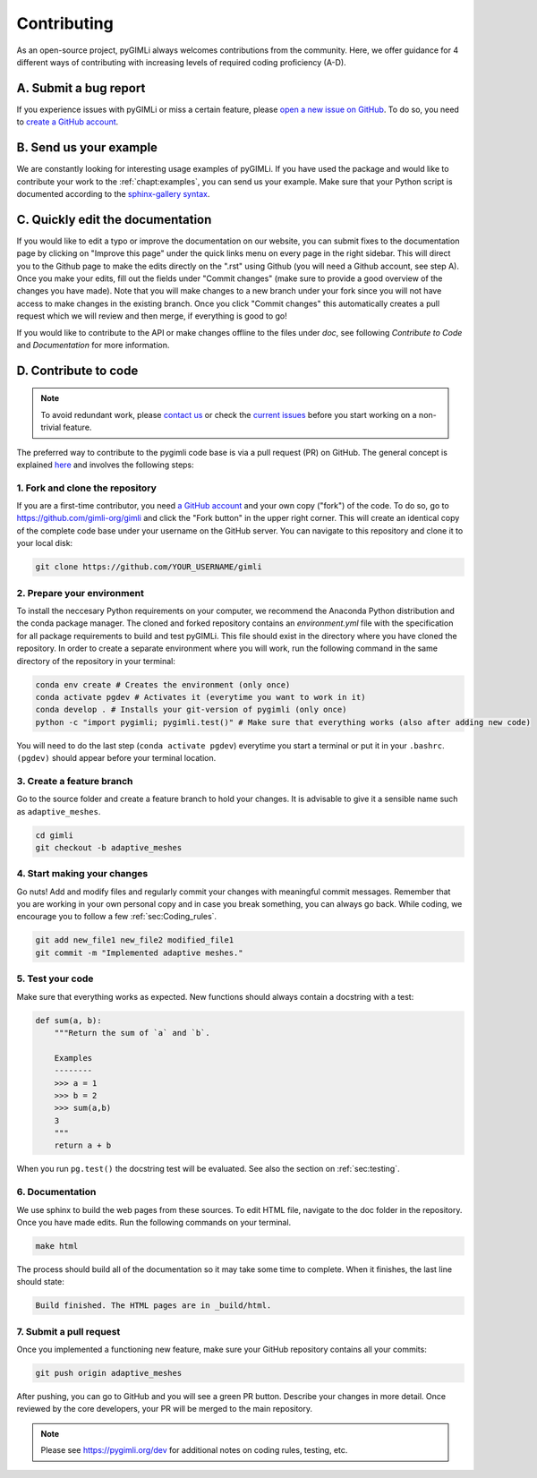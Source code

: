 .. _sec:contributing:

Contributing
============

As an open-source project, pyGIMLi always welcomes contributions from the community. Here, we offer guidance for 4 different ways of contributing with
increasing levels of required coding proficiency (A-D).

A. Submit a bug report
----------------------

If you experience issues with pyGIMLi or miss a certain feature, please `open a
new issue on GitHub <https://github.com/gimli-org/gimli/issues>`_. To do so,
you need to `create a GitHub account <https://github.com/join>`_.

B. Send us your example
-----------------------

We are constantly looking for interesting usage examples of pyGIMLi. If you have
used the package and would like to contribute your work to the :ref:`chapt:examples`, you can send us your example.
Make sure that your Python script is documented according to the `sphinx-gallery syntax
<https://sphinx-gallery.github.io/stable/tutorials/plot_parse.html#sphx-glr-tutorials-plot-parse-py>`_.

C. Quickly edit the documentation
---------------------------------

If you would like to edit a typo or improve the documentation on our website, you can submit fixes to the 
documentation page by clicking on "Improve this page" under the quick links menu on every page in the right sidebar.
This will direct you to the Github page to make the edits directly on the ".rst" using Github (you will need a Github account, see step A).
Once you make your edits, fill out the fields under "Commit changes" (make sure to provide a good overview of the changes you have made). 
Note that you will make changes to a new branch under your fork since you will not have access to make changes in the existing branch. 
Once you click "Commit changes" this automatically creates a pull request which we will review and then merge, if everything is good to go!

If you would like to contribute to the API or make changes offline to the files under `doc`, see following *Contribute to Code* and *Documentation* for more information.


D. Contribute to code
---------------------

.. note::

    To avoid redundant work, please `contact us <mailto:mail@pygimli.org>`_  
    or check the `current issues <https://github.com/gimli-org/gimli/issues>`_ 
    before you start working on a non-trivial feature.

The preferred way to contribute to the pygimli code base is via a pull request
(PR) on GitHub. The general concept is explained `here
<https://guides.github.com/introduction/flow>`_ and involves the following steps:


1. Fork and clone the repository
++++++++++++++++++++++++++++++++

If you are a first-time contributor, you need `a GitHub account
<https://github.com/join>`_ and your own copy ("fork") of the code. To do so, go
to https://github.com/gimli-org/gimli and click the "Fork button" in the upper
right corner. This will create an identical copy of the complete code base under
your username on the GitHub server. You can navigate to this repository and clone it to your local disk:

.. code-block:: bash

  git clone https://github.com/YOUR_USERNAME/gimli

2. Prepare your environment
+++++++++++++++++++++++++++

To install the neccesary Python requirements on your computer, we recommend the Anaconda Python distribution and the conda package manager.
The cloned and forked repository contains an *environment.yml* file with the specification for all package requirements to build 
and test pyGIMLi. This file should exist in the directory where you have cloned the repository. In order to create a separate environment
where you will work, run the following command in the same directory of the repository in your terminal: 

.. code-block:: bash

    conda env create # Creates the environment (only once)
    conda activate pgdev # Activates it (everytime you want to work in it)
    conda develop . # Installs your git-version of pygimli (only once)
    python -c "import pygimli; pygimli.test()" # Make sure that everything works (also after adding new code)
    
You will need to do the last step (``conda activate pgdev``) everytime you start a terminal or put it in your ``.bashrc``. ``(pgdev)`` should appear before your terminal location. 

3. Create a feature branch
++++++++++++++++++++++++++

Go to the source folder and create a feature branch to hold your changes. It is
advisable to give it a sensible name such as ``adaptive_meshes``.

.. code-block:: bash

    cd gimli
    git checkout -b adaptive_meshes

4. Start making your changes
++++++++++++++++++++++++++++

Go nuts! Add and modify files and regularly commit your changes with meaningful
commit messages. Remember that you are working in your own personal copy and in
case you break something, you can always go back. While coding, we encourage you
to follow a few :ref:`sec:Coding_rules`.

.. code:: bash

    git add new_file1 new_file2 modified_file1
    git commit -m "Implemented adaptive meshes."

5. Test your code
+++++++++++++++++

Make sure that everything works as expected. New functions should always contain
a docstring with a test:

.. code:: python

  def sum(a, b):
      """Return the sum of `a` and `b`.

      Examples
      --------
      >>> a = 1
      >>> b = 2
      >>> sum(a,b)
      3
      """
      return a + b

When you run ``pg.test()`` the docstring test will be evaluated. See also the
section on :ref:`sec:testing`.

6. Documentation
++++++++++++++++

We use sphinx to build the web pages from these sources. To edit HTML file, navigate to the doc folder in the repository.
Once you have made edits. Run the following commands on your terminal. 

.. code:: bash

    make html

The process should build all of the documentation so it may take some time to complete. When it finishes, the last line should state:

.. code:: bash

    Build finished. The HTML pages are in _build/html.


7. Submit a pull request
++++++++++++++++++++++++

Once you implemented a functioning new feature, make sure your GitHub repository
contains all your commits:

.. code:: bash

  git push origin adaptive_meshes

After pushing, you can go to GitHub and you will see a green PR button. Describe
your changes in more detail. Once reviewed by the core developers, your PR will
be merged to the main repository.

.. note::

    Please see https://pygimli.org/dev for additional notes on coding rules, testing, etc.